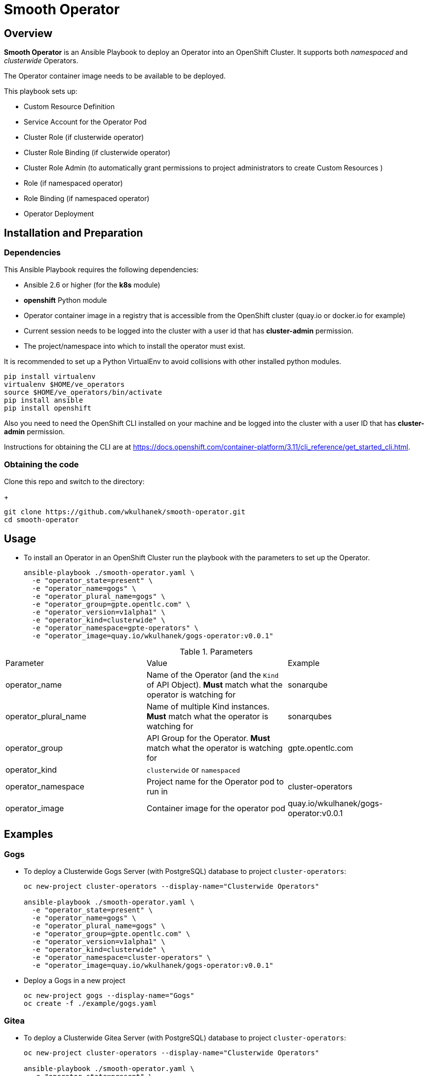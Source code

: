 = Smooth Operator

== Overview

*Smooth Operator* is an Ansible Playbook to deploy an Operator into an OpenShift Cluster. It supports both _namespaced_ and _clusterwide_ Operators.

The Operator container image needs to be available to be deployed.

This playbook sets up:

* Custom Resource Definition
* Service Account for the Operator Pod
* Cluster Role (if clusterwide operator)
* Cluster Role Binding (if clusterwide operator)
* Cluster Role Admin (to automatically grant permissions to project administrators to create Custom Resources )
* Role (if namespaced operator)
* Role Binding (if namespaced operator)
* Operator Deployment

== Installation and Preparation

=== Dependencies

This Ansible Playbook requires the following dependencies:

* Ansible 2.6 or higher (for the *k8s* module)
* *openshift* Python module
* Operator container image in a registry that is accessible from the OpenShift cluster (quay.io or docker.io for example)
* Current session needs to be logged into the cluster with a user id that has *cluster-admin* permission.
* The project/namespace into which to install the operator must exist.

It is recommended to set up a Python VirtualEnv to avoid collisions with other installed python modules.

[source,sh]
----
pip install virtualenv
virtualenv $HOME/ve_operators
source $HOME/ve_operators/bin/activate
pip install ansible
pip install openshift
----

Also you need to need the OpenShift CLI installed on your machine and be logged into the cluster with a user ID that has *cluster-admin* permission.

Instructions for obtaining the CLI are at https://docs.openshift.com/container-platform/3.11/cli_reference/get_started_cli.html.

=== Obtaining the code

Clone this repo and switch to the directory:

+
[source,sh]
----
git clone https://github.com/wkulhanek/smooth-operator.git
cd smooth-operator
----

== Usage

* To install an Operator in an OpenShift Cluster run the playbook with the parameters to set up the Operator.
+
[source,sh]
----
ansible-playbook ./smooth-operator.yaml \
  -e "operator_state=present" \
  -e "operator_name=gogs" \
  -e "operator_plural_name=gogs" \
  -e "operator_group=gpte.opentlc.com" \
  -e "operator_version=v1alpha1" \
  -e "operator_kind=clusterwide" \
  -e "operator_namespace=gpte-operators" \
  -e "operator_image=quay.io/wkulhanek/gogs-operator:v0.0.1"
----

.Parameters
|===
|Parameter|Value|Example
|operator_name|Name of the Operator (and the `Kind` of API Object). *Must* match what the operator is watching for|sonarqube
|operator_plural_name|Name of multiple Kind instances. *Must* match what the operator is watching for|sonarqubes
|operator_group|API Group for the Operator.  *Must* match what the operator is watching for|gpte.opentlc.com
|operator_kind|`clusterwide` or `namespaced`|
|operator_namespace|Project name for the Operator pod to run in|cluster-operators
|operator_image|Container image for the operator pod|quay.io/wkulhanek/gogs-operator:v0.0.1
|===

== Examples

=== Gogs

* To deploy a Clusterwide Gogs Server (with PostgreSQL) database to project `cluster-operators`:
+
[source,sh]
----
oc new-project cluster-operators --display-name="Clusterwide Operators"

ansible-playbook ./smooth-operator.yaml \
  -e "operator_state=present" \
  -e "operator_name=gogs" \
  -e "operator_plural_name=gogs" \
  -e "operator_group=gpte.opentlc.com" \
  -e "operator_version=v1alpha1" \
  -e "operator_kind=clusterwide" \
  -e "operator_namespace=cluster-operators" \
  -e "operator_image=quay.io/wkulhanek/gogs-operator:v0.0.1"
----

* Deploy a Gogs in a new project
+
[source,sh]
----
oc new-project gogs --display-name="Gogs"
oc create -f ./example/gogs.yaml
----

=== Gitea

* To deploy a Clusterwide Gitea Server (with PostgreSQL) database to project `cluster-operators`:
+
[source,sh]
----
oc new-project cluster-operators --display-name="Clusterwide Operators"

ansible-playbook ./smooth-operator.yaml \
  -e "operator_state=present" \
  -e "operator_name=gitea" \
  -e "operator_plural_name=giteas" \
  -e "operator_group=gpte.opentlc.com" \
  -e "operator_version=v1alpha1" \
  -e "operator_kind=clusterwide" \
  -e "operator_namespace=cluster-operators" \
  -e "operator_image=quay.io/wkulhanek/gitea-operator:v0.0.1"
----

* Deploy a Gitea in a new project
+
[source,sh]
----
oc new-project gitea --display-name="Gitea"
oc create -f ./example/gitea.yaml
----

=== SonarQube

* To deploy a namespaced SonarQube operator (with PostgreSQL) database to project `sonarqube`:
+
[source,sh]
----
oc new-project sonarqube --display-name="SonarQube"

ansible-playbook ./smooth-operator.yaml \
  -e "operator_state=present" \
  -e "operator_name=sonarqube" \
  -e "operator_plural_name=sonarqubes" \
  -e "operator_group=gpte.opentlc.com" \
  -e "operator_version=v1alpha1" \
  -e "operator_kind=namespaced" \
  -e "operator_namespace=sonarqube" \
  -e "operator_image=quay.io/wkulhanek/sonarqube-operator:v0.0.1"
----

* Deploy a Sonarqube in the *same* project
+
[source,sh]
----
oc create -f ./example/sonarqube.yaml
----

=== Nexus

* To deploy a namespaced Nexus operator `nexus`:
+
[source,sh]
----
oc new-project nexus --display-name="Nexus"

ansible-playbook ./smooth-operator.yaml \
  -e "operator_state=present" \
  -e "operator_name=nexus" \
  -e "operator_plural_name=nexus" \
  -e "operator_group=gpte.opentlc.com" \
  -e "operator_version=v1alpha1" \
  -e "operator_kind=namespaced" \
  -e "operator_namespace=nexus" \
  -e "operator_image=quay.io/wkulhanek/nexus-operator:v0.0.1"
----

* Deploy a Nexus in the *same* project
+
[source,sh]
----
oc create -f ./example/nexus.yaml
----
